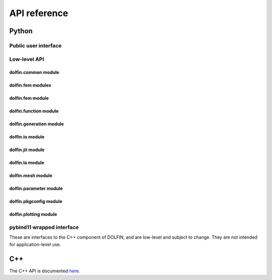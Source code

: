 =============
API reference
=============

Python
======

Public user interface
^^^^^^^^^^^^^^^^^^^^^

.. autosummary::
   :toctree: _autogenerated

   dolfin.common
   dolfin.fem
   dolfin.function
   dolfin.generation
   dolfin.io
   dolfin.jit
   dolfin.la
   dolfin.mesh
   dolfin.parameter
   dolfin.pkgconfig
   dolfin.plotting
   dolfin.legacy


Low-level API
^^^^^^^^^^^^^

dolfin.common module
--------------------

.. autosummary::
   :toctree: _autogenerated

   dolfin.common

dolfin.fem modulex
------------------

.. autosummary::
   :toctree: _autogenerated

   dolfin.fem


dolfin.fem module
-----------------

.. autosummary::
   :toctree: _autogenerated

   dolfin.fem.assemble
   dolfin.fem.assembling
   dolfin.fem.coordinatemapping
   dolfin.fem.dirichletbc
   dolfin.fem.dofmap
   dolfin.fem.formmanipulations
   dolfin.fem.form
   dolfin.fem.interpolation
   dolfin.fem.problem
   dolfin.fem.projection
   dolfin.fem.solvers
   dolfin.fem.solving


dolfin.function module
----------------------

.. autosummary::
   :toctree: _autogenerated

   dolfin.function.argument
   dolfin.function.contant
   dolfin.function.expression
   dolfin.function.function
   dolfin.function.functionspace
   dolfin.function.jit
   dolfin.function.specialfunctions

dolfin.generation module
------------------------

.. autosummary::
   :toctree: _autogenerated

   dolfin.generation


dolfin.io module
----------------

.. autosummary::
   :toctree: _autogenerated

   dolfin.io

dolfin.jit module
-----------------

.. autosummary::
   :toctree: _autogenerated

   dolfin.jit
   dolfin.pybind11jit

dolfin.la module
----------------

.. autosummary::
   :toctree: _autogenerated

   dolfin.la.solver


dolfin.mesh module
------------------

.. autosummary::
   :toctree: _autogenerated

   dolfin.mesh


dolfin.parameter module
-----------------------

.. autosummary::
   :toctree: _autogenerated

   dolfin.parameter


dolfin.pkgconfig module
-----------------------

.. autosummary::
   :toctree: _autogenerated

   dolfin.pkgconfig

dolfin.plotting module
----------------------

.. autosummary::
   :toctree: _autogenerated

   dolfin.plotting


pybind11 wrapped interface
^^^^^^^^^^^^^^^^^^^^^^^^^^

These are interfaces to the C++ component of DOLFIN, and are low-level
and subject to change. They are not intended for application-level
use.

.. autosummary::
   :toctree: _autogenerated

   dolfin.cpp.common
   dolfin.cpp.fem
   dolfin.cpp.function
   dolfin.cpp.generation
   dolfin.cpp.geometry
   dolfin.cpp.graph
   dolfin.cpp.io
   dolfin.cpp.log
   dolfin.cpp.math
   dolfin.cpp.mesh
   dolfin.cpp.parameter
   dolfin.cpp.refinement


C++
===

The C++ API is documented `here
<https://fenicsproject.org/docs/dolfinx/dev/cpp/>`_.
